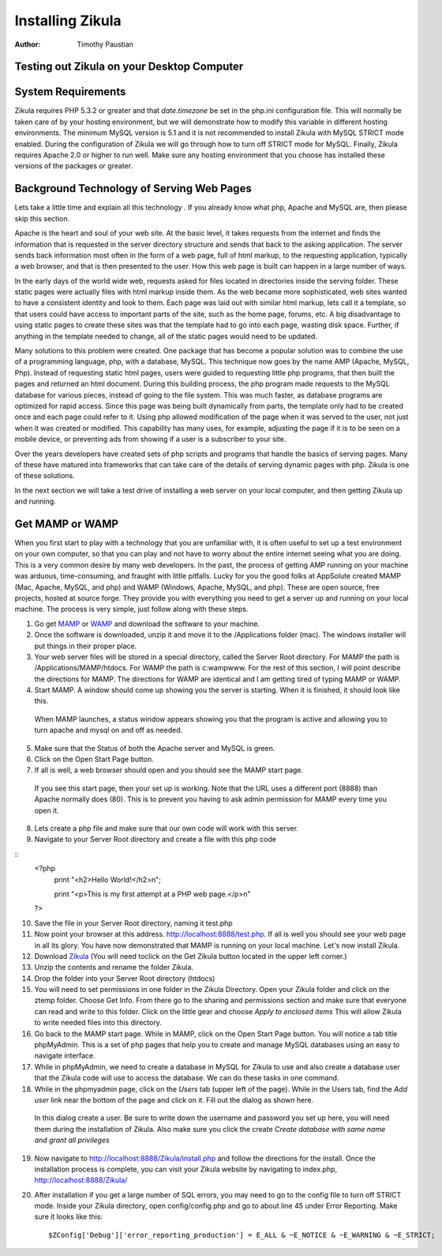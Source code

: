 Installing Zikula
=================
:Author:
    Timothy Paustian
    
Testing out Zikula on your Desktop Computer
--------------------------------------------

System Requirements
-------------------

Zikula requires PHP 5.3.2 or greater and that `date.timezone` be set in the 
php.ini configuration file. This will normally be taken care of by your hosting environment, but we will demonstrate how to modify this variable in different hosting environments. The minimum MySQL version is 5.1 and it is not recommended to install Zikula with MySQL STRICT mode enabled. During the configuration of Zikula we will go through how to turn off STRICT mode for MySQL. Finally, Zikula requires Apache 2.0 or higher to run well. Make sure any hosting environment that you choose has installed these versions of the packages or greater.

Background Technology of Serving Web Pages
------------------------------------------

Lets take a little time and explain all this technology . If you already know what php, Apache and MySQL are, then please skip this section.

Apache is the heart and soul of your web site. At the basic level, it takes requests from the internet and finds the information that is requested in the server directory structure and sends that back to the asking application. The server sends back information most often in the form of a web page, full of html markup, to the requesting application, typically a web browser, and that is then presented to the user. How this web page is built can happen in a large number of ways. 

In the early days of the world wide web, requests asked for files located in directories inside the serving folder. These static pages were actually files with html markup inside them. As the web became more sophisticated, web sites wanted to have a consistent identity and look to them. Each page was laid out with similar html markup, lets call it a template, so that users could have access to important parts of the site, such as the home page, forums, etc. A big disadvantage to using static pages to create these sites was that the template had to go into each page, wasting disk space. Further, if anything in the template needed to change, all of the static pages would need to be updated.

Many solutions to this problem were created. One package that has become a popular solution was to combine the use of a programming language, php, with a database, MySQL. This technique now goes by the name AMP (Apache, MySQL, Php). Instead of requesting static html pages, users were guided to requesting little php programs, that then built the pages and returned an html document. During this building process, the php program made requests to the MySQL database for various pieces, instead of going to the file system. This was much faster, as database programs are optimized for rapid access. Since this page was being built dynamically from parts, the template only had to be created once and each page could refer to it. 
Using php allowed modification of the page when it was served to the user, not just when it was created or modified. This capability has many uses, for example, adjusting the page if it is to be seen on a mobile device, or preventing ads from showing if a user is a subscriber to your site.

Over the years developers have created sets of php scripts and programs that handle the basics of serving pages. Many of these have matured into frameworks that can take care of the details of serving dynamic pages with php. Zikula is one of these solutions.

In the next section we will take a test drive of installing a web server on your local computer, and then getting Zikula up and running.

Get MAMP or WAMP
----------------

When you first start to play with a technology that you are unfamiliar with, it is often useful to set up a test environment on your own computer, so that you can play and not have to worry about the entire internet seeing what you are doing. This is a very common desire by many web developers. In the past, the process of getting AMP running on your machine was arduous, time-consuming, and fraught with little pitfalls. Lucky for you the good folks at AppSolute created MAMP (Mac, Apache, MySQL, and php) and WAMP (Windows, Apache, MySQL, and php). These are open source, free projects, hosted at source forge. They provide you with everything you need to get a server up and running on your local machine. The process is very simple, just follow along with these steps.

#. Go get MAMP_ or WAMP_ and download the software to your machine. 
#. Once the software is downloaded, unzip it and move it to the /Applications folder (mac). The windows installer will put things in their proper place.
#. Your web server files will be stored in a special directory, called the Server Root directory. For MAMP the path is /Applications/MAMP/htdocs. For WAMP the path is c:\wamp\www. For the rest of this section, I will point describe the directions for MAMP. The directions for WAMP are identical and I am getting tired of typing MAMP or WAMP.
#. Start MAMP. A window should come up showing you the server is starting. When it is finished, it should look like this.

.. figure:: MAMPwindow.png
    :scale: 100 %
    :alt: The MAMP window after you start up the application
    
    When MAMP launches, a status window appears showing you that the program is active and allowing you to turn apache and mysql on and off as needed.

5. Make sure that the Status of both the Apache server and MySQL is green.
#. Click on the Open Start Page button.
#. If all is well, a web browser should open and you should see the MAMP start page.

.. figure:: MAMPBrowWIndow.jpg
    :alt: The browser window start page for MAMP
    
    If you see this start page, then your set up is working. Note that the URL uses a different port (8888) than Apache normally does (80). This is to prevent you having to ask admin permission for MAMP every time you open it.
8. Lets create a php file and make sure that our own code will work with this server. 
#. Navigate to your Server Root directory and create a file with this php code

::
    <?php
        print "<h2>Hello World!</h2>\n";
        
        print "<p>This is my first attempt at a PHP web page.</p>\n"
    ?>

10. Save the file in your Server Root directory, naming it test.php
#. Now point your browser at this address. http://localhost:8888/test.php. If all is well you should see your web page in all its glory. You have now demonstrated that MAMP is running on your local machine. Let's now install Zikula.
#. Download Zikula_  (You will need toclick on the Get Zikula button located in the upper left corner.)
#. Unzip the contents and rename the folder Zikula. 
#. Drop the folder into your Server Root directory (htdocs)
#. You will need to set permissions in one folder in the Zikula Directory. Open your Zikula folder and click on the ztemp folder. Choose Get Info. From there go to the sharing and permissions section and make sure that everyone can read and write to this folder. Click on the little gear and choose *Apply to enclosed items* This will allow Zikula to write needed files into this directory.
#. Go back to the MAMP start page. While in MAMP, click on the Open Start Page button. You will notice a tab title phpMyAdmin. This is a set of php pages that help you to create and manage MySQL databases using an easy to navigate interface.
#. While in phpMyAdmin, we need to create a database in MySQL for Zikula to use and also create a database user that the Zikula code will use to access the database. We can do these tasks in one command.
#. While in the phpmyadmin page, click on the *Users* tab (upper left of the page). While in the Users tab, find the *Add user* link near the bottom of the page and click on it. Fill out the dialog as shown here.

.. figure:: CreateUserPhpMyAdmin.png
    :alt: Creating a new user in phpMyAdmin
    
    In this dialog create a user. Be sure to write down the username and password you set up here, you will need them during the installation of Zikula. Also make sure you click the create *Create database with same name and grant all privileges* 
    
19. Now navigate to http://localhost:8888/Zikula/install.php and follow the directions for the install. Once the installation process is complete, you can visit your Zikula website by navigating to index.php, http://localhost:8888/Zikula/
#. After installation if you get a large number of SQL errors, you may need to go to the config file to turn off STRICT mode. Inside your Zikula directory, open config/config.php and go to about line 45 under Error Reporting. Make sure it looks like this::

    $ZConfig['Debug']['error_reporting_production'] = E_ALL & ~E_NOTICE & ~E_WARNING & ~E_STRICT;

.. _MAMP: http://www.mamp.info
.. _WAMP: http://www.wampserver.com
.. _Zikula: http://zikula.org 
